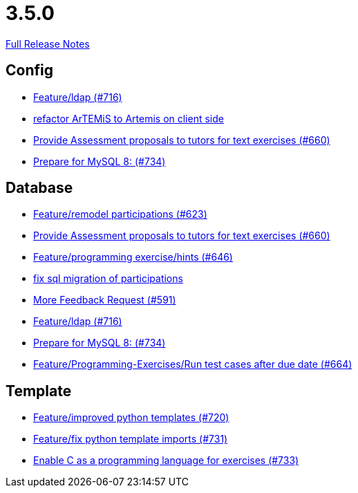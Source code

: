 // SPDX-FileCopyrightText: 2023 Artemis Changelog Contributors
//
// SPDX-License-Identifier: CC-BY-SA-4.0

= 3.5.0

link:https://github.com/ls1intum/Artemis/releases/tag/3.5.0[Full Release Notes]

== Config

* link:https://www.github.com/ls1intum/Artemis/commit/6a02e261742ea55b380af766c41c5b213229b47a/[Feature/ldap (#716)]
* link:https://www.github.com/ls1intum/Artemis/commit/328c8ee7190cec20964832b9de7a3ce46da8b8ed/[refactor ArTEMiS to Artemis on client side]
* link:https://www.github.com/ls1intum/Artemis/commit/271317a07c6de9e6bece7438841b8a547f00f40d/[Provide Assessment proposals to tutors for text exercises (#660)]
* link:https://www.github.com/ls1intum/Artemis/commit/e530cd0d1a3926e7c58601d59d7130ea06b72781/[Prepare for MySQL 8: (#734)]


== Database

* link:https://www.github.com/ls1intum/Artemis/commit/42b4a1af39b46120a977c6a8de09ca8e4bd4dec6/[Feature/remodel participations (#623)]
* link:https://www.github.com/ls1intum/Artemis/commit/271317a07c6de9e6bece7438841b8a547f00f40d/[Provide Assessment proposals to tutors for text exercises (#660)]
* link:https://www.github.com/ls1intum/Artemis/commit/e37939cd1f3b326b8d27c6341544c3333f77298b/[Feature/programming exercise/hints (#646)]
* link:https://www.github.com/ls1intum/Artemis/commit/693394edc512d3a40e49fa46570afc5c31ee34de/[fix sql migration of participations]
* link:https://www.github.com/ls1intum/Artemis/commit/6669eb04909a1f0ea2b19e280a8f10b17609af04/[More Feedback Request (#591)]
* link:https://www.github.com/ls1intum/Artemis/commit/6a02e261742ea55b380af766c41c5b213229b47a/[Feature/ldap (#716)]
* link:https://www.github.com/ls1intum/Artemis/commit/e530cd0d1a3926e7c58601d59d7130ea06b72781/[Prepare for MySQL 8: (#734)]
* link:https://www.github.com/ls1intum/Artemis/commit/0d56f54e53b66e1a7df0f7b36749f4e044d47351/[Feature/Programming-Exercises/Run test cases after due date (#664)]


== Template

* link:https://www.github.com/ls1intum/Artemis/commit/93759b8d171941be82afda1fcb4e9e3712876486/[Feature/improved python templates (#720)]
* link:https://www.github.com/ls1intum/Artemis/commit/a836d64b81d08273e5233ae09859e742568dd961/[Feature/fix python template imports (#731)]
* link:https://www.github.com/ls1intum/Artemis/commit/43e8e0452b1a7cb3d2e70087a3dbb5a9b979618c/[Enable C as a programming language for exercises (#733)]
